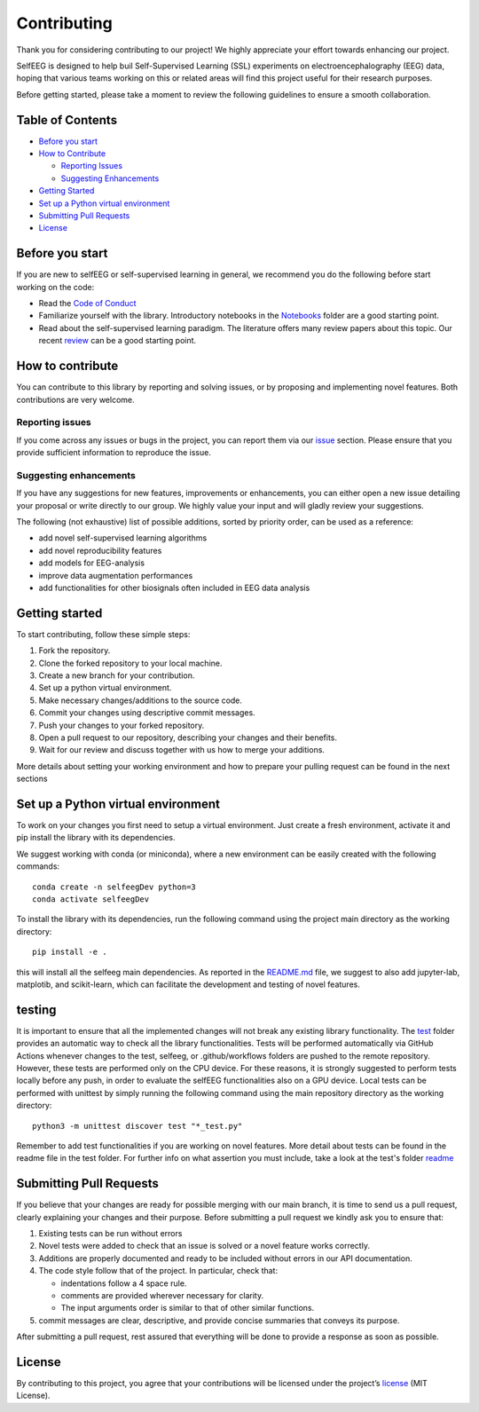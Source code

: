Contributing
============

Thank you for considering contributing to our project! We highly
appreciate your effort towards enhancing our project.

SelfEEG is designed to help buil Self-Supervised Learning (SSL)
experiments on electroencephalography (EEG) data, hoping that various
teams working on this or related areas will find this project useful for
their research purposes.

Before getting started, please take a moment to review the following
guidelines to ensure a smooth collaboration.

Table of Contents
-----------------

-  `Before you start <#Before-you-start>`__
-  `How to Contribute <#How-to-contribute>`__

   -  `Reporting Issues <#Reporting-issues>`__
   -  `Suggesting Enhancements <#Suggesting-enhancements>`__

-  `Getting Started <#Getting-started>`__
-  `Set up a Python virtual
   environment <#Set-up-a-Python-virtual-environment>`__
-  `Submitting Pull Requests <#Submitting-Pull-Requests>`__
-  `License <#License>`__

Before you start
----------------

If you are new to selfEEG or self-supervised learning in general, we
recommend you do the following before start working on the code:

-  Read the `Code of Conduct <https://github.com/MedMaxLab/selfEEG/blob/main/CODE_OF_CONDUCT.md>`__
-  Familiarize yourself with the library. Introductory notebooks in the
   `Notebooks <https://github.com/MedMaxLab/selfEEG/blob/main/Notebooks>`__ folder
   are a good starting point.
-  Read about the self-supervised learning paradigm. The literature
   offers many review papers about this topic. Our recent
   `review <https://www.techrxiv.org/articles/preprint/Applications_of_Self-Supervised_Learning_to_Biomedical_Signals_where_are_we_now/22567021>`__
   can be a good starting point.

How to contribute
-----------------

You can contribute to this library by reporting and solving issues,
or by proposing and implementing novel features. Both contributions
are very welcome.

Reporting issues
~~~~~~~~~~~~~~~~

If you come across any issues or bugs in the project, you can report
them via our `issue <https://github.com/MedMaxLab/selfEEG/issues>`__
section. Please ensure that you provide sufficient information to
reproduce the issue.

Suggesting enhancements
~~~~~~~~~~~~~~~~~~~~~~~

If you have any suggestions for new features, improvements or
enhancements, you can either open a new issue detailing your proposal or
write directly to our group. We highly value your input and will gladly
review your suggestions.

The following (not exhaustive) list of possible additions, sorted by
priority order, can be used as a reference:

-  add novel self-supervised learning algorithms
-  add novel reproducibility features
-  add models for EEG-analysis
-  improve data augmentation performances
-  add functionalities for other biosignals often included in EEG data
   analysis

Getting started
---------------

To start contributing, follow these simple steps:

1. Fork the repository.
2. Clone the forked repository to your local machine.
3. Create a new branch for your contribution.
4. Set up a python virtual environment.
5. Make necessary changes/additions to the source code.
6. Commit your changes using descriptive commit messages.
7. Push your changes to your forked repository.
8. Open a pull request to our repository, describing your changes and
   their benefits.
9. Wait for our review and discuss together with us how to merge your
   additions.

More details about setting your working environment and how to prepare
your pulling request can be found in the next sections

Set up a Python virtual environment
-----------------------------------

To work on your changes you first need to setup a virtual environment.
Just create a fresh environment, activate it and pip install the library
with its dependencies.

We suggest working with conda (or miniconda), where a new environment
can be easily created with the following commands:

::

   conda create -n selfeegDev python=3
   conda activate selfeegDev

To install the library with its dependencies, run the following command
using the project main directory as the working directory:

::

   pip install -e .

this will install all the selfeeg main dependencies. As reported in the
`README.md <https://github.com/MedMaxLab/selfEEG/blob/main/README.md>`__ file, we suggest to also add jupyter-lab,
matplotib, and scikit-learn, which can facilitate the development and
testing of novel features.

testing
-------

It is important to ensure that all the implemented changes will not
break any existing library functionality. The `test <https://github.com/MedMaxLab/selfEEG/tree/main/test>`__ folder
provides an automatic way to check all the library functionalities.
Tests will be performed automatically via GitHub Actions whenever changes to the test, selfeeg, or .github/workflows folders 
are pushed to the remote repository. However, these tests are performed only on the CPU device. 
For these reasons, it is strongly suggested to perform tests locally before any push, in order to evaluate the 
selfEEG functionalities also on a GPU device. 
Local tests can be performed with unittest by simply running the following command using the main repository directory as the working directory:

::

   python3 -m unittest discover test "*_test.py"

Remember to add test functionalities if you are working on novel
features. More detail about tests can be found in the readme file in the
test folder. For further info on what assertion you must include, take a look at the test's folder `readme <https://github.com/MedMaxLab/selfEEG/blob/main/test/README.md>`__

Submitting Pull Requests
------------------------

If you believe that your changes are ready for possible merging with our
main branch, it is time to send us a pull request, clearly explaining
your changes and their purpose. Before submitting a pull request we
kindly ask you to ensure that:

1. Existing tests can be run without errors
2. Novel tests were added to check that an issue is solved or a novel
   feature works correctly.
3. Additions are properly documented and ready to be included without
   errors in our API documentation.
4. The code style follow that of the project. In particular, check that:

   -  indentations follow a 4 space rule.
   -  comments are provided wherever necessary for clarity.
   -  The input arguments order is similar to that of other similar
      functions.

5. commit messages are clear, descriptive, and provide concise summaries
   that conveys its purpose.

After submitting a pull request, rest assured that everything will be
done to provide a response as soon as possible.

License
-------

By contributing to this project, you agree that your contributions will
be licensed under the project’s `license <https://github.com/MedMaxLab/selfEEG/blob/main/LICENSE.md>`__ (MIT License).
